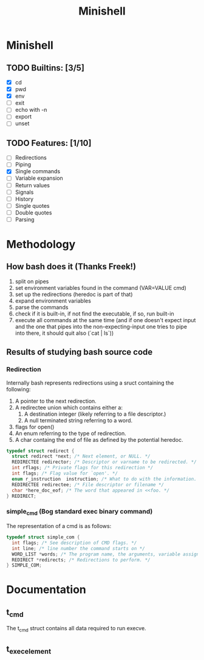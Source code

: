 #+TITLE: Minishell

* Minishell
** TODO Builtins: [3/5]
+ [X] cd
+ [X] pwd
+ [X] env
+ [ ] exit
+ [ ] echo with -n
+ [ ] export
+ [ ] unset
** TODO Features: [1/10]
+ [ ] Redirections
+ [ ] Piping
+ [X] Single commands
+ [ ] Variable expansion
+ [ ] Return values
+ [ ] Signals
+ [ ] History
+ [ ] Single quotes
+ [ ] Double quotes
+ [ ] Parsing

* Methodology
** How bash does it (Thanks Freek!)
1. split on pipes
2. set environment variables found in the command (VAR=VALUE cmd)
3. set up the redirections (heredoc is part of that)
4. expand environment variables
5. parse the commands
6. check if it is built-in, if not find the executable, if so, run built-in
7. execute all commands at the same time (and if one doesn't expect input and the one that pipes into the non-expecting-input one tries to pipe into there, it should quit also (`cat | ls`))

** Results of studying bash source code
*** Redirection
Internally bash represents redirections using a sruct containing the following:
1. A pointer to the next redirection.
2. A redirectee union which contains either a:
   1. A destination integer (likely referring to a file descriptor.)
   2. A null terminated string referring to a word.
3.  flags for open()
4.  An enum referring to the type of redirection.
5. A char containg the end of file as defined by the potential heredoc.
#+NAME: simple_com (bash)
#+BEGIN_SRC c
typedef struct redirect {
  struct redirect *next; /* Next element, or NULL. */
  REDIRECTEE redirector; /* Descriptor or varname to be redirected. */
  int rflags; /* Private flags for this redirection */
  int flags; /* Flag value for `open'. */
  enum r_instruction  instruction; /* What to do with the information. */
  REDIRECTEE redirectee; /* File descriptor or filename */
  char *here_doc_eof; /* The word that appeared in <<foo. */
} REDIRECT;
#+END_SRC

*** simple_cmd (Bog standard exec binary command)
The representation of a cmd is as follows:
#+NAME: simple_com (bash)
#+BEGIN_SRC c
typedef struct simple_com {
  int flags; /* See description of CMD flags. */
  int line; /* line number the command starts on */
  WORD_LIST *words; /* The program name, the arguments, variable assignments, etc. */
  REDIRECT *redirects; /* Redirections to perform. */
} SIMPLE_COM;
#+END_SRC

* Documentation
** t_cmd
The t_cmd struct contains all data required to run execve.
** t_exec_element
